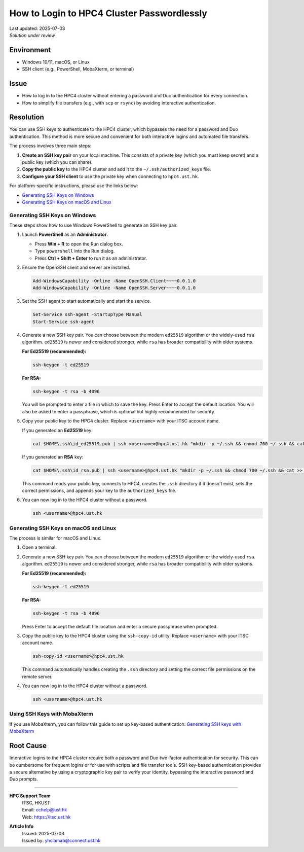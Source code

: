 How to Login to HPC4 Cluster Passwordlessly
===========================================

.. meta::
    :description: How to set up and use SSH keys to log in to the HPC4 cluster, bypassing password and Duo authentication.
    :keywords: ssh, ssh key, login, hpc4, duo, authentication
    :author: yhclamab@connect.ust.hk

.. container:: header

    | Last updated: 2025-07-03
    | *Solution under review*

Environment
-----------

- Windows 10/11, macOS, or Linux
- SSH client (e.g., PowerShell, MobaXterm, or terminal)

Issue
-----

- How to log in to the HPC4 cluster without entering a password and Duo authentication for every connection.
- How to simplify file transfers (e.g., with ``scp`` or ``rsync``) by avoiding interactive authentication.

Resolution
----------

You can use SSH keys to authenticate to the HPC4 cluster, which bypasses the need for a password and Duo authentication. This method is more secure and convenient for both interactive logins and automated file transfers.

The process involves three main steps:

1.  **Create an SSH key pair** on your local machine. This consists of a private key (which you must keep secret) and a public key (which you can share).
2.  **Copy the public key** to the HPC4 cluster and add it to the ``~/.ssh/authorized_keys`` file.
3.  **Configure your SSH client** to use the private key when connecting to ``hpc4.ust.hk``.

For platform-specific instructions, please use the links below:

- `Generating SSH Keys on Windows`_
- `Generating SSH Keys on macOS and Linux`_

Generating SSH Keys on Windows
~~~~~~~~~~~~~~~~~~~~~~~~~~~~~~

These steps show how to use Windows PowerShell to generate an SSH key pair.

1.  Launch **PowerShell** as an **Administrator**.

    - Press **Win + R** to open the Run dialog box.
    - Type ``powershell`` into the Run dialog.
    - Press **Ctrl + Shift + Enter** to run it as an administrator.

2.  Ensure the OpenSSH client and server are installed.

    .. code-block:: shell-session

        Add-WindowsCapability -Online -Name OpenSSH.Client~~~~0.0.1.0
        Add-WindowsCapability -Online -Name OpenSSH.Server~~~~0.0.1.0

3.  Set the SSH agent to start automatically and start the service.

    .. code-block:: shell-session

        Set-Service ssh-agent -StartupType Manual
        Start-Service ssh-agent

4.  Generate a new SSH key pair. You can choose between the modern ``ed25519`` algorithm or the widely-used ``rsa`` algorithm. ``ed25519`` is newer and considered stronger, while ``rsa`` has broader compatibility with older systems.

    **For Ed25519 (recommended):**

    .. code-block:: shell-session

        ssh-keygen -t ed25519

    **For RSA:**

    .. code-block:: shell-session

        ssh-keygen -t rsa -b 4096

    You will be prompted to enter a file in which to save the key. Press Enter to accept the default location. You will also be asked to enter a passphrase, which is optional but highly recommended for security.

5.  Copy your public key to the HPC4 cluster. Replace ``<username>`` with your ITSC account name.

    If you generated an **Ed25519** key:

    .. code-block:: shell-session

        cat $HOME\.ssh\id_ed25519.pub | ssh <username>@hpc4.ust.hk "mkdir -p ~/.ssh && chmod 700 ~/.ssh && cat >> ~/.ssh/authorized_keys && chmod 600 ~/.ssh/authorized_keys"

    If you generated an **RSA** key:

    .. code-block:: shell-session

        cat $HOME\.ssh\id_rsa.pub | ssh <username>@hpc4.ust.hk "mkdir -p ~/.ssh && chmod 700 ~/.ssh && cat >> ~/.ssh/authorized_keys && chmod 600 ~/.ssh/authorized_keys"

    This command reads your public key, connects to HPC4, creates the ``.ssh`` directory if it doesn't exist, sets the correct permissions, and appends your key to the ``authorized_keys`` file.

6.  You can now log in to the HPC4 cluster without a password.

    .. code-block:: shell-session

        ssh <username>@hpc4.ust.hk

Generating SSH Keys on macOS and Linux
~~~~~~~~~~~~~~~~~~~~~~~~~~~~~~~~~~~~~~

The process is similar for macOS and Linux.

1.  Open a terminal.

2.  Generate a new SSH key pair. You can choose between the modern ``ed25519`` algorithm or the widely-used ``rsa`` algorithm. ``ed25519`` is newer and considered stronger, while ``rsa`` has broader compatibility with older systems.

    **For Ed25519 (recommended):**

    .. code-block:: shell-session

        ssh-keygen -t ed25519

    **For RSA:**

    .. code-block:: shell-session

        ssh-keygen -t rsa -b 4096

    Press Enter to accept the default file location and enter a secure passphrase when prompted.

3.  Copy the public key to the HPC4 cluster using the ``ssh-copy-id`` utility. Replace ``<username>`` with your ITSC account name.

    .. code-block:: shell-session

        ssh-copy-id <username>@hpc4.ust.hk

    This command automatically handles creating the ``.ssh`` directory and setting the correct file permissions on the remote server.

4.  You can now log in to the HPC4 cluster without a password.

    .. code-block:: shell-session

        ssh <username>@hpc4.ust.hk

Using SSH Keys with MobaXterm
~~~~~~~~~~~~~~~~~~~~~~~~~~~~~

If you use MobaXterm, you can follow this guide to set up key-based authentication:
`Generating SSH keys with MobaXterm <https://vlaams-supercomputing-centrum-vscdocumentation.readthedocs-hosted.com/en/latest/access/generating_keys_with_mobaxterm.html>`_

Root Cause
----------

Interactive logins to the HPC4 cluster require both a password and Duo two-factor authentication for security. This can be cumbersome for frequent logins or for use with scripts and file transfer tools. SSH key-based authentication provides a secure alternative by using a cryptographic key pair to verify your identity, bypassing the interactive password and Duo prompts.

----

.. container:: footer

    **HPC Support Team**
      | ITSC, HKUST
      | Email: cchelp@ust.hk
      | Web: https://itsc.ust.hk

    **Article Info**
      | Issued: 2025-07-03
      | Issued by: yhclamab@connect.ust.hk